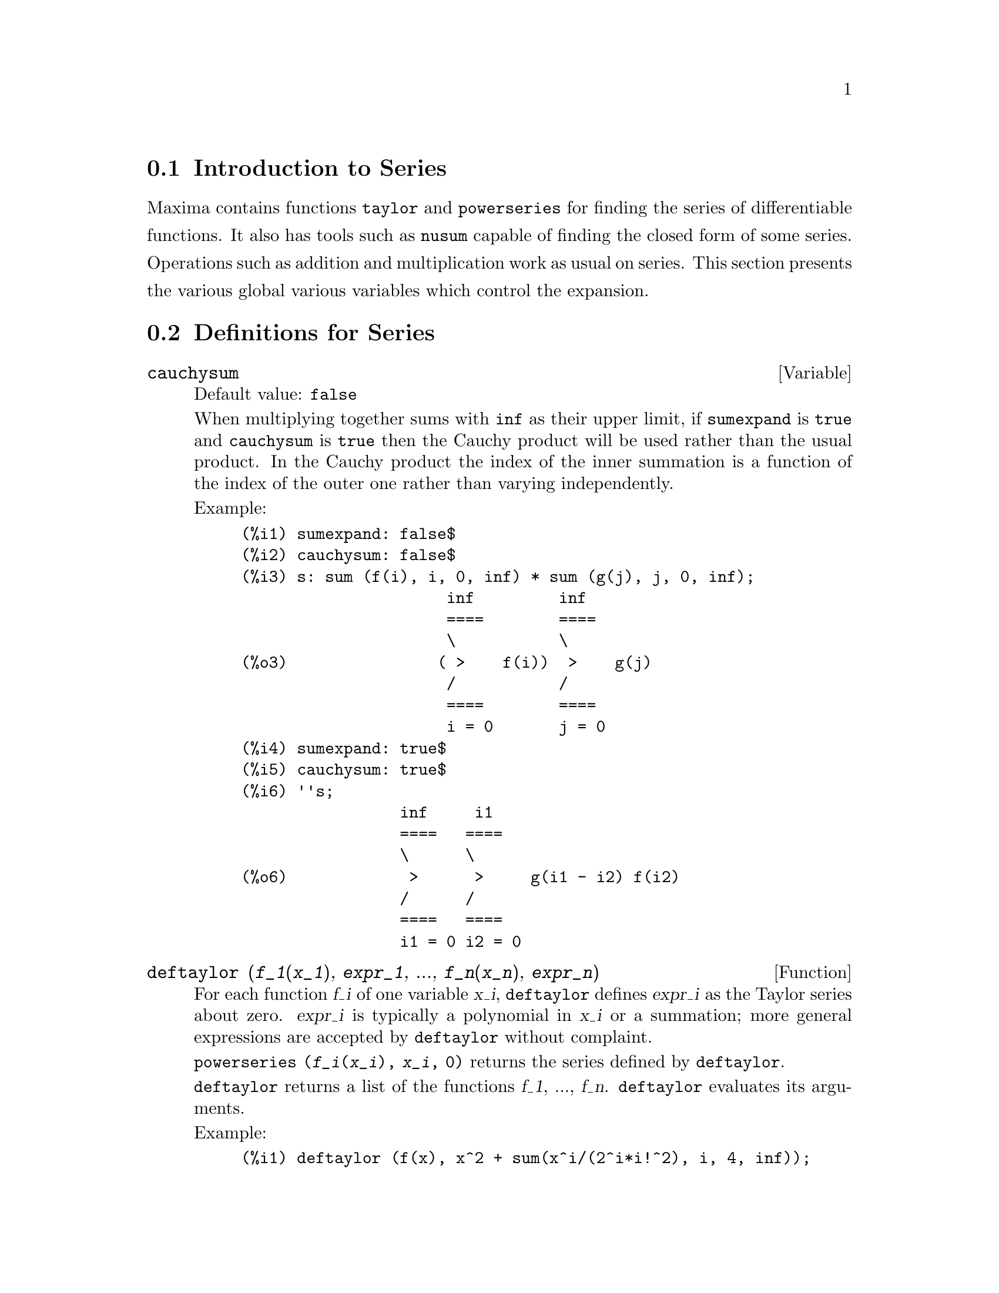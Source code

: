 @menu
* Introduction to Series::      
* Definitions for Series::      
@end menu

@node Introduction to Series, Definitions for Series, Series, Series
@section Introduction to Series
Maxima contains functions @code{taylor} and @code{powerseries} for finding the 
series of differentiable functions.   It also has tools such as @code{nusum}
capable of finding the closed form of some series.   Operations such as addition and multiplication work as usual on series. This section presents the various global various variables which control the expansion.
@c end concepts Series
@node Definitions for Series,  , Introduction to Series, Series
@section Definitions for Series

@defvar cauchysum
Default value: @code{false}

@c REPHRASE
When multiplying together sums with @code{inf} as their upper limit,
if @code{sumexpand} is @code{true} and @code{cauchysum} is @code{true}
then the Cauchy product will be used rather than the usual
product.
In the Cauchy product the index of the inner summation is a
function of the index of the outer one rather than varying
independently.

Example:

@example
(%i1) sumexpand: false$
(%i2) cauchysum: false$
(%i3) s: sum (f(i), i, 0, inf) * sum (g(j), j, 0, inf);
                      inf         inf
                      ====        ====
                      \           \
(%o3)                ( >    f(i))  >    g(j)
                      /           /
                      ====        ====
                      i = 0       j = 0
(%i4) sumexpand: true$
(%i5) cauchysum: true$
(%i6) ''s;
                 inf     i1
                 ====   ====
                 \      \
(%o6)             >      >     g(i1 - i2) f(i2)
                 /      /
                 ====   ====
                 i1 = 0 i2 = 0
@end example

@end defvar

@defun deftaylor (@var{f_1}(@var{x_1}), @var{expr_1}, ..., @var{f_n}(@var{x_n}), @var{expr_n})
For each function @var{f_i} of one variable @var{x_i}, 
@code{deftaylor} defines @var{expr_i} as the Taylor series about zero.
@var{expr_i} is typically a polynomial in @var{x_i} or a summation;
more general expressions are accepted by @code{deftaylor} without complaint.

@code{powerseries (@var{f_i}(@var{x_i}), @var{x_i}, 0)}
returns the series defined by @code{deftaylor}.

@code{deftaylor} returns a list of the functions
@var{f_1}, ..., @var{f_n}.
@code{deftaylor} evaluates its arguments.

Example:

@example
(%i1) deftaylor (f(x), x^2 + sum(x^i/(2^i*i!^2), i, 4, inf));
(%o1)                          [f]
(%i2) powerseries (f(x), x, 0);
                      inf
                      ====      i1
                      \        x         2
(%o2)                  >     -------- + x
                      /       i1    2
                      ====   2   i1!
                      i1 = 4
(%i3) taylor (exp (sqrt (f(x))), x, 0, 4);
                      2         3          4
                     x    3073 x    12817 x
(%o3)/T/     1 + x + -- + ------- + -------- + . . .
                     2     18432     307200
@end example

@end defun

@defvar maxtayorder
Default value: @code{true}

@c REPHRASE
When @code{maxtayorder} is @code{true}, then during algebraic
manipulation of (truncated) Taylor series, @code{taylor} tries to retain
as many terms as are known to be correct.

@end defvar

@defun niceindices (@var{expr})
Renames the indices of sums and products in @var{expr}.
@code{niceindices} attempts to rename each index to the value of @code{niceindicespref[1]},
unless that name appears in the summand or multiplicand,
in which case @code{niceindices} tries
the succeeding elements of @code{niceindicespref} in turn, until an unused variable is found.
If the entire list is exhausted,
additional indices are constructed by appending integers to the value of
@code{niceindicespref[1]}, e.g., @code{i0}, @code{i1}, @code{i2}, ....

@code{niceindices} returns an expression.
@code{niceindices} evaluates its argument.

Example:

@example
(%i1) niceindicespref;
(%o1)                  [i, j, k, l, m, n]
(%i2) product (sum (f (foo + i*j*bar), foo, 1, inf), bar, 1, inf);
                 inf    inf
                /===\   ====
                 ! !    \
(%o2)            ! !     >      f(bar i j + foo)
                 ! !    /
                bar = 1 ====
                        foo = 1
(%i3) niceindices (%);
                     inf  inf
                    /===\ ====
                     ! !  \
(%o3)                ! !   >    f(i j l + k)
                     ! !  /
                    l = 1 ====
                          k = 1
@end example

@end defun

@defvar niceindicespref
Default value: @code{[i, j, k, l, m, n]}

@code{niceindicespref} is the list from which @code{niceindices}
takes the names of indices for sums and products.

The elements of @code{niceindicespref} are typically names of variables,
although that is not enforced by @code{niceindices}.

Example:

@example
(%i1) niceindicespref: [p, q, r, s, t, u]$
(%i2) product (sum (f (foo + i*j*bar), foo, 1, inf), bar, 1, inf);
                 inf    inf
                /===\   ====
                 ! !    \
(%o2)            ! !     >      f(bar i j + foo)
                 ! !    /
                bar = 1 ====
                        foo = 1
(%i3) niceindices (%);
                     inf  inf
                    /===\ ====
                     ! !  \
(%o3)                ! !   >    f(i j q + p)
                     ! !  /
                    q = 1 ====
                          p = 1
@end example

@end defvar

@defun nusum (@var{expr}, @var{x}, @var{i_0}, @var{i_1})
Carries out indefinite hypergeometric summation of @var{expr} with
respect to @var{x} using a decision procedure due to R.W. Gosper.
@var{expr} and the result must be expressible as products of integer powers,
factorials, binomials, and rational functions.

@c UMM, DO WE REALLY NEED TO DEFINE "DEFINITE" AND "INDEFINITE" SUMMATION HERE ??
@c (CAN'T WE MAKE THE POINT WITHOUT DRAGGING IN SOME NONSTANDARD TERMINOLOGY ??)
The terms "definite"
and "indefinite summation" are used analogously to "definite" and
"indefinite integration".
To sum indefinitely means to give a symbolic result
for the sum over intervals of variable length, not just e.g. 0 to
inf.  Thus, since there is no formula for the general partial sum of
the binomial series, @code{nusum} can't do it.

@code{nusum} and @code{unsum} know a little about sums and differences of finite products.
See also @code{unsum}.

Examples:

@example
(%i1) nusum (n*n!, n, 0, n);

Dependent equations eliminated:  (1)
(%o1)                     (n + 1)! - 1
(%i2) nusum (n^4*4^n/binomial(2*n,n), n, 0, n);
                     4        3       2              n
      2 (n + 1) (63 n  + 112 n  + 18 n  - 22 n + 3) 4      2
(%o2) ------------------------------------------------ - ------
                    693 binomial(2 n, n)                 3 11 7
(%i3) unsum (%, n);
                              4  n
                             n  4
(%o3)                   ----------------
                        binomial(2 n, n)
(%i4) unsum (prod (i^2, i, 1, n), n);
                    n - 1
                    /===\
                     ! !   2
(%o4)              ( ! !  i ) (n - 1) (n + 1)
                     ! !
                    i = 1
(%i5) nusum (%, n, 1, n);

Dependent equations eliminated:  (2 3)
                            n
                          /===\
                           ! !   2
(%o5)                      ! !  i  - 1
                           ! !
                          i = 1
@end example

@end defun

@c THIS ITEM NEEDS SERIOUS WORK
@defun pade (@var{taylor_series}, @var{numer_deg_bound}, @var{denom_deg_bound})
Returns a list of
all rational functions which have the given Taylor series expansion
where the sum of the degrees of the numerator and the denominator is
less than or equal to the truncation level of the power series, i.e.
are "best" approximants, and which additionally satisfy the specified
degree bounds.

@var{taylor_series} is a univariate Taylor series.
@var{numer_deg_bound} and @var{denom_deg_bound}
are positive integers specifying degree bounds on
the numerator and denominator.

@var{taylor_series} can also be a Laurent series, and the degree
bounds can be @code{inf} which causes all rational functions whose total
degree is less than or equal to the length of the power series to be
returned.  Total degree is defined as @code{@var{numer_deg_bound} + @var{denom_deg_bound}}.
Length of a power series is defined as
@code{"truncation level" + 1 - min(0, "order of series")}.

@example
(%i1) taylor (1 + x + x^2 + x^3, x, 0, 3);
                              2    3
(%o1)/T/             1 + x + x  + x  + . . .
(%i2) pade (%, 1, 1);
                                 1
(%o2)                       [- -----]
                               x - 1
(%i3) t: taylor(-(83787*x^10 - 45552*x^9 - 187296*x^8
                   + 387072*x^7 + 86016*x^6 - 1507328*x^5
                   + 1966080*x^4 + 4194304*x^3 - 25165824*x^2
                   + 67108864*x - 134217728)
       /134217728, x, 0, 10);
                    2    3       4       5       6        7
             x   3 x    x    15 x    23 x    21 x    189 x
(%o3)/T/ 1 - - + ---- - -- - ----- + ----- - ----- - ------
             2    16    32   1024    2048    32768   65536

                                  8         9          10
                            5853 x    2847 x    83787 x
                          + ------- + ------- - --------- + . . .
                            4194304   8388608   134217728
(%i4) pade (t, 4, 4);
(%o4)                          []
@end example

There is no rational function of degree 4 numerator/denominator, with this
power series expansion.  You must in general have degree of the numerator and
degree of the denominator adding up to at least the degree of the power series,
in order to have enough unknown coefficients to solve.

@example
(%i5) pade (t, 5, 5);
                     5                4                 3
(%o5) [- (520256329 x  - 96719020632 x  - 489651410240 x

                  2
 - 1619100813312 x  - 2176885157888 x - 2386516803584)

               5                 4                  3
/(47041365435 x  + 381702613848 x  + 1360678489152 x

                  2
 + 2856700692480 x  + 3370143559680 x + 2386516803584)]
@end example

@end defun

@defvar powerdisp
 default: @code{false} - if @code{true} will cause sums to be displayed
with their terms in the reverse order.  Thus polynomials would display
as truncated power series, i.e., with the lowest power first.

@end defvar

@defun powerseries (exp, var, pt)
generates the general form of the power
series expansion for exp in the variable var about the point pt (which
may be @code{inf} for infinity).  If @code{powerseries} is unable to expand exp, the
@code{taylor} function may give the first several terms of the series.
@code{verbose} - if @code{true} will cause comments about the progress of
@code{powerseries} to be printed as the execution of it proceeds.

@example
(%i1) verbose:true$
(%i2) powerseries(log(sin(x)/x),x,0);
can't expand 
                                 log(sin(x))
so we'll try again after applying the rule:
                                        d
                                      / -- (sin(x))
                                      [ dx
                        log(sin(x)) = i ----------- dx
                                      ]   sin(x)
                                      /
in the first simplification we have returned:
                             /
                             [
                             i cot(x) dx - log(x)
                             ]
                             /
                    inf
                    ====        i1  2 i1             2 i1
                    \      (- 1)   2     bern(2 i1) x
                     >     ------------------------------
                    /                i1 (2 i1)!
                    ====
                    i1 = 1
(%o2)                -------------------------------------
                                      2
@end example

@end defun

@defvar psexpand
 default: @code{false} - if @code{true} will cause extended rational
function expressions to display fully expanded.  (@code{ratexpand} will also
cause this.)  If @code{false}, multivariate expressions will be displayed
just as in the rational function package.  If @code{psexpand:multi}, then
terms with the same total degree in the variables are grouped
together.

@end defvar

@defun revert (expression,variable)
Does reversion of Taylor Series.
"Variable" is the variable the original Taylor expansion is in.  Do
@code{load(revert)} to access this function.  Try

@example
revert2(expression,variable,hipower)
@end example

also.  @code{revert} only works on
expansions around 0.

@end defun

@defun srrat (exp)
this command has been renamed to @code{taytorat}.

@end defun

@defun taylor (exp, var, pt, pow)
expands the expression exp in a truncated
Taylor series (or Laurent series, if required) in the variable var
around the point pt.  The terms through (var-pt)**pow are generated.
If exp is of the form f(var)/g(var) and g(var) has no terms up to
degree pow then @code{taylor} will try to expand g(var) up to degree 2*pow.
If there are still no non-zero terms @code{taylor} will keep doubling the
degree of the expansion of g(var) until reaching pow*2**n where n is
the value of the variable @code{taylordepth} [3].  If @code{maxtayorder} [FALSE] is
set to @code{true}, then during algebraic manipulation of (truncated) Taylor
series, @code{taylor} will try to retain as many terms as are certain to be
correct.  Do @code{example(taylor)} for examples.

@code{taylor(exp,[var1,pt1,ord1],[var2,pt2,ord2],...)}  returns a truncated
power series in the variables vari about the points pti, truncated at
ordi.

@code{psexpand} [FALSE] if @code{true} will cause extended rational function
expressions to display fully expanded.  (@code{ratexpand} will also cause
this.) If @code{false}, multivariate expressions will be displayed just as in
the rational function package.  If @code{psexpand:multi}, then terms with the
same total degree in the variables are grouped together.

@code{taylor(exp, [var1, var2, .  . .], pt, ord)} where each of pt and ord
may be replaced by a list which will correspond to the list of
variables.  that is, the nth items on each of the lists will be
associated together.

@code{taylor(exp, [x,pt,ord,ASYMP])} will give an expansion of exp in
negative powers of (x-pt).  The highest order term will be (x-pt)^(-ord).
The @code{asymp} is a syntactic device and not to be assigned to.
See also the @code{taylor_logexpand} switch for controlling expansion.

@end defun

@defvar taylordepth
 default: [3] - If there are still no non-zero terms
@code{taylor} will keep doubling the degree of the expansion of g(var) until
reaching pow*2**n where n is the value of the variable @code{taylordepth} [3].

@end defvar

@defun taylorinfo (exp)
returns @code{false} if exp is not a Taylor series.
Otherwise, a list of lists is returned describing the particulars of
the Taylor expansion.  For example,

@example
(%i3) taylor((1-y^2)/(1-x),x,0,3,[y,a,inf]);
             2                        2
(%o3)/r/ 1 - a  - 2 a (y - a) - (y - a)
                    2                        2
            + (1 - a  - 2 a (y - a) - (y - a) ) x
         2                        2   2
 + (1 - a  - 2 a (y - a) - (y - a) ) x
                    2                        2   3
            + (1 - a  - 2 a (y - a) - (y - a) ) x
     + . . .
(%i4) taylorinfo(%o3);
(%o4)                       [[y, a, inf], [x, 0, 3]]
@end example

@end defun

@defun taylorp (exp)
a predicate function which returns @code{true} if and only if
the expression 'exp' is in Taylor series representation.

@end defun

@defvar taylor_logexpand
 default: @code{true} controls expansions of logarithms in
@code{taylor} series.  When @code{true} all log's are expanded fully so that
zero-recognition problems involving logarithmic identities do not
disturb the expansion process.  However, this scheme is not always
mathematically correct since it ignores branch information.  If
@code{taylor_logexpand} is set to @code{false}, then the only expansion of log's
that will occur is that necessary to obtain a formal power series.

@end defvar

@defvar taylor_order_coefficients
 default: @code{true} controls the ordering of
coefficients in the expression.  The default @code{true} is that
coefficients of taylor series will be ordered canonically.

@end defvar

@defun taylor_simplifier
 - A function of one argument which @code{taylor} uses to
simplify coefficients of power series.

@end defun

@defvar taylor_truncate_polynomials
 default: @code{true} When @code{false} polynomials
input to @code{taylor} are considered to have infinite precison; otherwise
(the default) they are truncated based upon the input truncation
levels.

@end defvar

@defun taytorat (exp)
converts exp from @code{taylor} form to CRE form, i.e. it is
like @code{rat(ratdisrep(exp))} although much faster.

@end defun

@defun trunc (exp)
causes exp which is in general representation to be
displayed as if its sums were truncated Taylor series.  E.g. compare
@code{exp1:x^2+x+1} with @code{exp2:trunc(x^2+x+1)} .  Note that @code{is(exp1=exp2)}
gives @code{true}.

@end defun

@defun unsum (fun,n)
is the first backward difference fun(n) - fun(n-1).
Thus @code{unsum} in a sense is the inverse of @code{sum}.
See also @code{nusum}.

@example
(%i1) g(p):=p*4^n/binomial(2*n,n);
                                            n
                                         p 4
(%o1)                       g(p) := ----------------
                                   binomial(2 n, n)
(%i2) g(n^4);
                                     4  n
                                    n  4
(%o2)                           ----------------
                               binomial(2 n, n)
(%i3) nusum(%o2,n,0,n);
                         4        3       2              n
          2 (n + 1) (63 n  + 112 n  + 18 n  - 22 n + 3) 4      2
(%o3)      ------------------------------------------------ - ------
                        693 binomial(2 n, n)                 3 11 7
(%i4) unsum(%,n);
                                     4  n
                                    n  4
(%o4)                           ----------------
                               binomial(2 n, n)
@end example

@end defun

@defvar verbose
 default: @code{false} - if @code{true} will cause comments about the
progress of @code{powerseries} to be printed as the execution of it proceeds.

@end defvar
